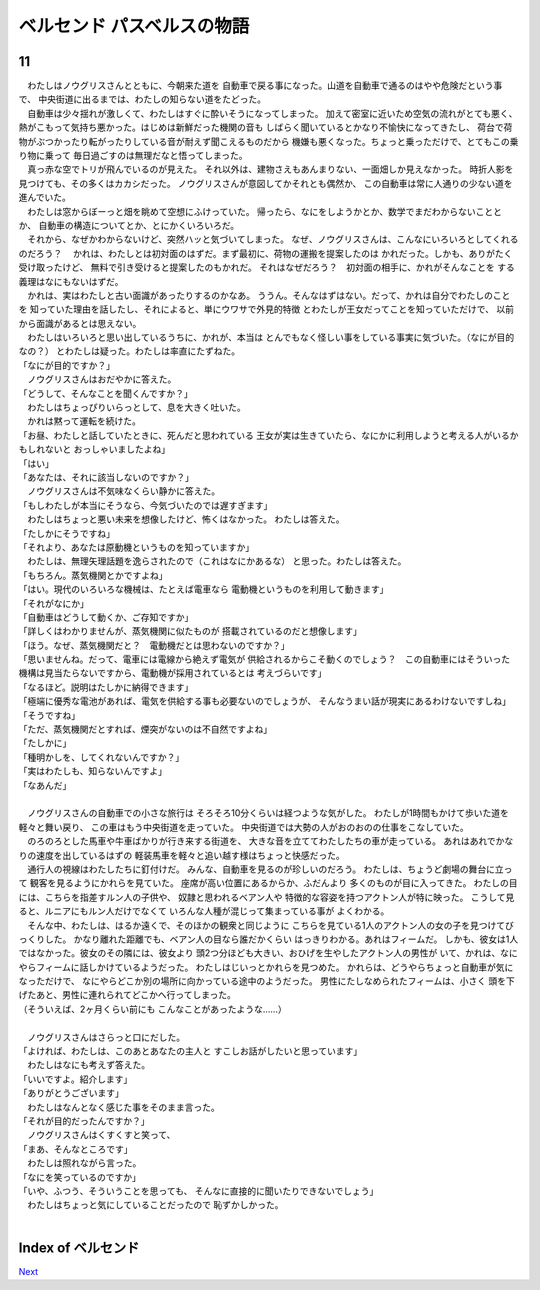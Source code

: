 ベルセンド パスベルスの物語
================================================================================

11
--------------------------------------------------------------------------------


| 　わたしはノウグリスさんとともに、今朝来た道を
  自動車で戻る事になった。山道を自動車で通るのはやや危険だという事で、
  中央街道に出るまでは、わたしの知らない道をたどった。
| 　自動車は少々揺れが激しくて、わたしはすぐに酔いそうになってしまった。
  加えて密室に近いため空気の流れがとても悪く、
  熱がこもって気持ち悪かった。はじめは新鮮だった機関の音も
  しばらく聞いているとかなり不愉快になってきたし、
  荷台で荷物がぶつかったり転がったりしている音が耐えず聞こえるものだから
  機嫌も悪くなった。ちょっと乗っただけで、とてもこの乗り物に乗って
  毎日過ごすのは無理だなと悟ってしまった。
| 　真っ赤な空でトリが飛んでいるのが見えた。
  それ以外は、建物さえもあんまりない、一面畑しか見えなかった。
  時折人影を見つけても、その多くはカカシだった。
  ノウグリスさんが意図してかそれとも偶然か、
  この自動車は常に人通りの少ない道を進んでいた。
| 　わたしは窓からぼーっと畑を眺めて空想にふけっていた。
  帰ったら、なにをしようかとか、数学でまだわからないこととか、
  自動車の構造についてとか、とにかくいろいろだ。
| 　それから、なぜかわからないけど、突然ハッと気づいてしまった。
  なぜ、ノウグリスさんは、こんなにいろいろとしてくれるのだろう？
  　かれは、わたしとは初対面のはずだ。まず最初に、荷物の運搬を提案したのは
  かれだった。しかも、ありがたく受け取ったけど、
  無料で引き受けると提案したのもかれだ。
  それはなぜだろう？　初対面の相手に、かれがそんなことを
  する義理はなにもないはずだ。
| 　かれは、実はわたしと古い面識があったりするのかなあ。
  ううん。そんなはずはない。だって、かれは自分でわたしのことを
  知っていた理由を話したし、それによると、単にウワサで外見的特徴
  とわたしが王女だってことを知っていただけで、
  以前から面識があるとは思えない。
| 　わたしはいろいろと思い出しているうちに、かれが、本当は
  とんでもなく怪しい事をしている事実に気づいた。（なにが目的なの？）
  とわたしは疑った。わたしは率直にたずねた。
| 「なにが目的ですか？」
| 　ノウグリスさんはおだやかに答えた。
| 「どうして、そんなことを聞くんですか？」
| 　わたしはちょっぴりいらっとして、息を大きく吐いた。
| 　かれは黙って運転を続けた。
| 「お昼、わたしと話していたときに、死んだと思われている
  王女が実は生きていたら、なにかに利用しようと考える人がいるかもしれないと
  おっしゃいましたよね」
| 「はい」
| 「あなたは、それに該当しないのですか？」
| 　ノウグリスさんは不気味なくらい静かに答えた。
| 「もしわたしが本当にそうなら、今気づいたのでは遅すぎます」
| 　わたしはちょっと悪い未来を想像したけど、怖くはなかった。
  わたしは答えた。
| 「たしかにそうですね」
| 「それより、あなたは原動機というものを知っていますか」
| 　わたしは、無理矢理話題を逸らされたので（これはなにかあるな）
  と思った。わたしは答えた。
| 「もちろん。蒸気機関とかですよね」
| 「はい。現代のいろいろな機械は、たとえば電車なら
  電動機というものを利用して動きます」
| 「それがなにか」
| 「自動車はどうして動くか、ご存知ですか」
| 「詳しくはわかりませんが、蒸気機関に似たものが
  搭載されているのだと想像します」
| 「ほう。なぜ、蒸気機関だと？　電動機だとは思わないのですか？」
| 「思いませんね。だって、電車には電線から絶えず電気が
  供給されるからこそ動くのでしょう？　この自動車にはそういった
  機構は見当たらないですから、電動機が採用されているとは
  考えづらいです」
| 「なるほど。説明はたしかに納得できます」
| 「極端に優秀な電池があれば、電気を供給する事も必要ないのでしょうが、
  そんなうまい話が現実にあるわけないですしね」
| 「そうですね」
| 「ただ、蒸気機関だとすれば、煙突がないのは不自然ですよね」
| 「たしかに」
| 「種明かしを、してくれないんですか？」
| 「実はわたしも、知らないんですよ」
| 「なあんだ」
| 



| 　ノウグリスさんの自動車での小さな旅行は
  そろそろ10分くらいは経つような気がした。
  わたしが1時間もかけて歩いた道を軽々と舞い戻り、
  この車はもう中央街道を走っていた。
  中央街道では大勢の人がおのおのの仕事をこなしていた。
| 　のろのろとした馬車や牛車ばかりが行き来する街道を、
  大きな音を立ててわたしたちの車が走っている。
  あれはあれでかなりの速度を出しているはずの
  軽装馬車を軽々と追い越す様はちょっと快感だった。
| 　通行人の視線はわたしたちに釘付けだ。
  みんな、自動車を見るのが珍しいのだろう。
  わたしは、ちょうど劇場の舞台に立って
  観客を見るようにかれらを見ていた。
  座席が高い位置にあるからか、ふだんより
  多くのものが目に入ってきた。
  わたしの目には、こちらを指差すルン人の子供や、
  奴隷と思われるベアン人や
  特徴的な容姿を持つアクトン人が特に映った。
  こうして見ると、ルニアにもルン人だけでなくて
  いろんな人種が混じって集まっている事が
  よくわかる。
| 　そんな中、わたしは、はるか遠くで、そのほかの観衆と同じように
  こちらを見ている1人のアクトン人の女の子を見つけてびっくりした。
  かなり離れた距離でも、ベアン人の目なら誰だかくらい
  はっきりわかる。あれはフィームだ。
  しかも、彼女は1人ではなかった。彼女のその隣には、彼女より
  頭2つ分ほども大きい、おひげを生やしたアクトン人の男性が
  いて、かれは、なにやらフィームに話しかけているようだった。
  わたしはじいっとかれらを見つめた。
  かれらは、どうやらちょっと自動車が気になっただけで、
  なにやらどこか別の場所に向かっている途中のようだった。
  男性にたしなめられたフィームは、小さく
  頭を下げたあと、男性に連れられてどこかへ行ってしまった。
| （そういえば、2ヶ月くらい前にも
  こんなことがあったような……）
| 



| 　ノウグリスさんはさらっと口にだした。
| 「よければ、わたしは、このあとあなたの主人と
  すこしお話がしたいと思っています」
| 　わたしはなにも考えず答えた。
| 「いいですよ。紹介します」
| 「ありがとうございます」
| 　わたしはなんとなく感じた事をそのまま言った。
| 「それが目的だったんですか？」
| 　ノウグリスさんはくすくすと笑って、
| 「まあ、そんなところです」
| 　わたしは照れながら言った。
| 「なにを笑っているのですか」
| 「いや、ふつう、そういうことを思っても、
  そんなに直接的に聞いたりできないでしょう」
| 　わたしはちょっと気にしていることだったので
  恥ずかしかった。
| 








Index of ベルセンド
--------------------------------------------------------------------------------


`Next <https://github.com/pasberth/Bellsend/blob/novel/chapter-01/act-01/2013-01-16.rst>`_
